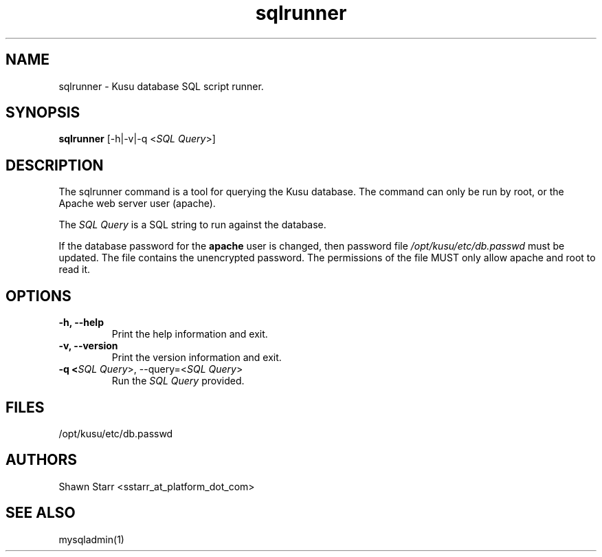 .\" Copyright (c) 2007 Platform Computing Inc
.TH "sqlrunner" "8" "Version: ${VERSION_STR}" "Mark Black" "Kusu Base"
.SH "NAME"
.LP 
sqlrunner \- Kusu database SQL script runner.
.SH "SYNOPSIS"
.LP 
\fBsqlrunner\fR [\-h|\-v|\-q <\fISQL Query\fR>] 

.SH "DESCRIPTION"
.LP 
The sqlrunner command is a tool for querying the Kusu database.  The command can only be run by root, or the Apache web server user (apache).  
.LP 
The \fISQL Query\fR is a SQL string to run against the database.
.LP 
If the database password for the \fBapache\fR user is changed, then password file \fI/opt/kusu/etc/db.passwd\fR must be updated.  The file contains the unencrypted password.  The permissions of the file MUST only allow apache and root to read it. 
.SH "OPTIONS"
.LP 
.TP 
\fB\-h, \-\-help\fR
Print the help information and exit.
.TP 
\fB\-v, \-\-version\fR
Print the version information and exit.
.TP 
\fB\-q <\fISQL Query\fR>, \-\-query=<\fISQL Query\fR>\fR
Run the \fISQL Query\fR provided.

.SH "FILES"
.LP 
.TP 
/opt/kusu/etc/db.passwd
.SH "AUTHORS"
.LP 
Shawn Starr <sstarr_at_platform_dot_com>
.SH "SEE ALSO"
.LP 
mysqladmin(1)  
